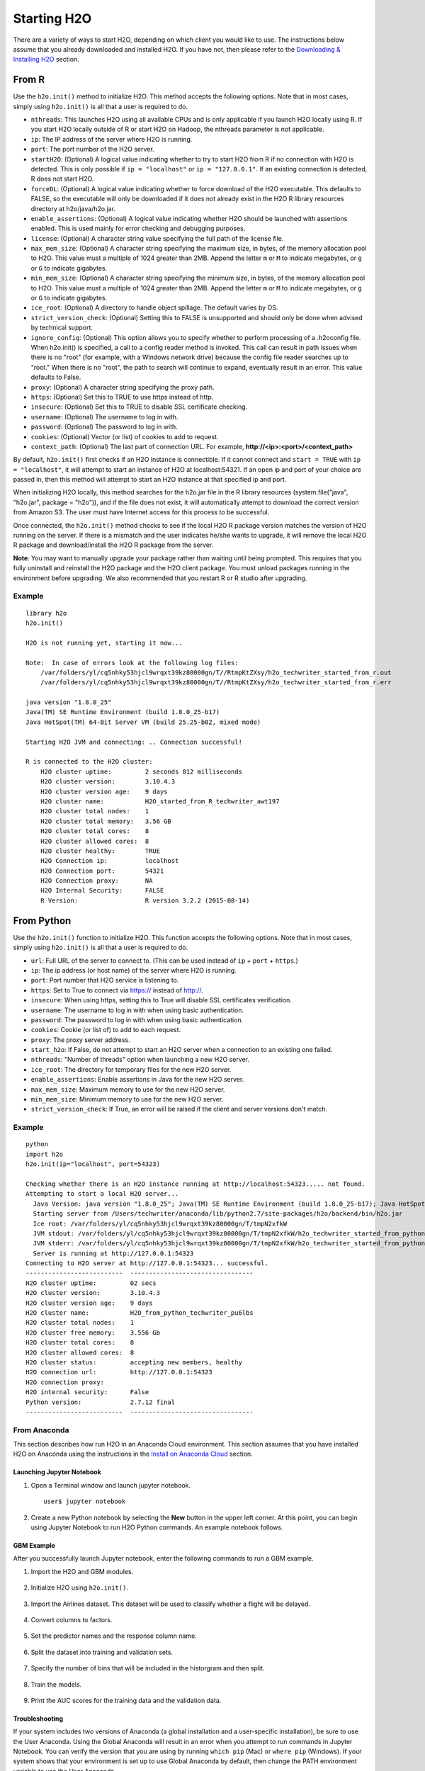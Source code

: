 Starting H2O
============

There are a variety of ways to start H2O, depending on which client you would like to use. The instructions below assume that you already downloaded and installed H2O. If you have not, then please refer to the `Downloading & Installing H2O <downloading.html>`__ section.

From R
------

Use the ``h2o.init()`` method to initialize H2O. This method accepts the following options. Note that in most cases, simply using ``h2o.init()`` is all that a user is required to do.

- ``nthreads``: This launches H2O using all available CPUs and is only applicable if you launch H2O locally using R. If you start H2O locally outside of R or start H2O on Hadoop, the nthreads parameter is not applicable.
- ``ip``: The IP address of the server where H2O is running.
- ``port``: The port number of the H2O server.
- ``startH2O``: (Optional) A logical value indicating whether to try to start H2O from R if no connection with H2O is detected. This is only possible if ``ip = "localhost"`` or ``ip = "127.0.0.1"``. If an existing connection is detected, R does not start H2O.
- ``forceDL``: (Optional) A logical value indicating whether to force download of the H2O executable. This defaults to FALSE, so the executable will only be downloaded if it does not already exist in the H2O R library resources directory at h2o/java/h2o.jar. 
- ``enable_assertions``:  (Optional) A logical value indicating whether H2O should be launched with assertions enabled. This is used mainly for error checking and debugging purposes. 
- ``license``: (Optional) A character string value specifying the full path of the license file. 
- ``max_mem_size``: (Optional) A character string specifying the maximum size, in bytes, of the memory allocation pool to H2O. This value must a multiple of 1024 greater than 2MB. Append the letter ``m`` or ``M`` to indicate megabytes, or ``g`` or ``G`` to indicate gigabytes.
- ``min_mem_size``: (Optional) A character string specifying the minimum size, in bytes, of the memory allocation pool to H2O. This value must a multiple of 1024 greater than 2MB. Append the letter ``m`` or ``M`` to indicate megabytes, or ``g`` or ``G`` to indicate gigabytes.
- ``ice_root``: (Optional) A directory to handle object spillage. The default varies by OS.
- ``strict_version_check``: (Optional) Setting this to FALSE is unsupported and should only be done when advised by technical support.
- ``ignore_config``: (Optional) This option allows you to specify whether to perform processing of a .h2oconfig file. When h2o.init() is specified, a call to a config reader method is invoked. This call can result in path issues when there is no "root" (for example, with a Windows network drive) because the config file reader searches up to "root." When there is no "root", the path to search will continue to expand, eventually result in an error. This value defaults to False.
- ``proxy``: (Optional) A character string specifying the proxy path.
- ``https``: (Optional) Set this to TRUE to use https instead of http.
- ``insecure``: (Optional) Set this to TRUE to disable SSL certificate checking.
- ``username``: (Optional) The username to log in with.
- ``password``: (Optional) The password to log in with.
- ``cookies``: (Optional) Vector (or list) of cookies to add to request.
- ``context_path``: (Optional) The last part of connection URL. For example, **http://<ip>:<port>/<context_path>**

By default, ``h2o.init()`` first checks if an H2O instance is connectible. If it cannot connect and ``start = TRUE`` with ``ip = "localhost"``, it will attempt to start an instance of H2O at localhost:54321. If an open ip and port of your choice are passed in, then this method will attempt to start an H2O instance at that specified ip and port.

When initializing H2O locally, this method searches for the h2o.jar file in the R library resources (system.file("java", "h2o.jar", package = "h2o")), and if the file does not exist, it will automatically attempt to download the correct version from Amazon S3. The user must have Internet access for this process to be successful.

Once connected, the ``h2o.init()`` method checks to see if the local H2O R package version matches the version of H2O running on the server. If there is a mismatch and the user indicates he/she wants to upgrade, it will remove the local H2O R package and download/install the H2O R package from the server.

**Note**: You may want to manually upgrade your package rather than waiting until being prompted. This requires that you fully uninstall and reinstall the H2O package and the H2O client package. You must unload packages running in the environment before upgrading. We also recommended that you restart R or R studio after upgrading.

Example
~~~~~~~

::

  library h2o
  h2o.init()

  H2O is not running yet, starting it now...

  Note:  In case of errors look at the following log files:
      /var/folders/yl/cq5nhky53hjcl9wrqxt39kz80000gn/T//RtmpKtZXsy/h2o_techwriter_started_from_r.out
      /var/folders/yl/cq5nhky53hjcl9wrqxt39kz80000gn/T//RtmpKtZXsy/h2o_techwriter_started_from_r.err

  java version "1.8.0_25"
  Java(TM) SE Runtime Environment (build 1.8.0_25-b17)
  Java HotSpot(TM) 64-Bit Server VM (build 25.25-b02, mixed mode)

  Starting H2O JVM and connecting: .. Connection successful!

  R is connected to the H2O cluster: 
      H2O cluster uptime:         2 seconds 812 milliseconds 
      H2O cluster version:        3.10.4.3 
      H2O cluster version age:    9 days  
      H2O cluster name:           H2O_started_from_R_techwriter_awt197 
      H2O cluster total nodes:    1 
      H2O cluster total memory:   3.56 GB 
      H2O cluster total cores:    8 
      H2O cluster allowed cores:  8 
      H2O cluster healthy:        TRUE 
      H2O Connection ip:          localhost 
      H2O Connection port:        54321 
      H2O Connection proxy:       NA 
      H2O Internal Security:      FALSE 
      R Version:                  R version 3.2.2 (2015-08-14) 

From Python
-----------

Use the ``h2o.init()`` function to initialize H2O. This function accepts the following options. Note that in most cases, simply using ``h2o.init()`` is all that a user is required to do.


- ``url``: Full URL of the server to connect to. (This can be used instead of ``ip`` + ``port`` + ``https``.)
- ``ip``: The ip address (or host name) of the server where H2O is running.
- ``port``: Port number that H2O service is listening to.
- ``https``: Set to True to connect via https:// instead of http://.
- ``insecure``: When using https, setting this to True will disable SSL certificates verification.
- ``username``: The username to log in with when using basic authentication.
- ``password``: The password to log in with when using basic authentication.
- ``cookies``: Cookie (or list of) to add to each request.
- ``proxy``: The proxy server address.
- ``start_h2o``: If False, do not attempt to start an H2O server when a connection to an existing one failed.
- ``nthreads``: "Number of threads" option when launching a new H2O server.
- ``ice_root``: The directory for temporary files for the new H2O server.
- ``enable_assertions``: Enable assertions in Java for the new H2O server.
- ``max_mem_size``: Maximum memory to use for the new H2O server.
- ``min_mem_size``: Minimum memory to use for the new H2O server.
- ``strict_version_check``: If True, an error will be raised if the client and server versions don't match.

Example
~~~~~~~

::

  python
  import h2o
  h2o.init(ip="localhost", port=54323)

  Checking whether there is an H2O instance running at http://localhost:54323..... not found.
  Attempting to start a local H2O server...
    Java Version: java version "1.8.0_25"; Java(TM) SE Runtime Environment (build 1.8.0_25-b17); Java HotSpot(TM) 64-Bit Server VM (build 25.25-b02, mixed mode)
    Starting server from /Users/techwriter/anaconda/lib/python2.7/site-packages/h2o/backend/bin/h2o.jar
    Ice root: /var/folders/yl/cq5nhky53hjcl9wrqxt39kz80000gn/T/tmpN2xfkW
    JVM stdout: /var/folders/yl/cq5nhky53hjcl9wrqxt39kz80000gn/T/tmpN2xfkW/h2o_techwriter_started_from_python.out
    JVM stderr: /var/folders/yl/cq5nhky53hjcl9wrqxt39kz80000gn/T/tmpN2xfkW/h2o_techwriter_started_from_python.err
    Server is running at http://127.0.0.1:54323
  Connecting to H2O server at http://127.0.0.1:54323... successful.
  --------------------------  ---------------------------------
  H2O cluster uptime:         02 secs
  H2O cluster version:        3.10.4.3
  H2O cluster version age:    9 days
  H2O cluster name:           H2O_from_python_techwriter_pu6lbs
  H2O cluster total nodes:    1
  H2O cluster free memory:    3.556 Gb
  H2O cluster total cores:    8
  H2O cluster allowed cores:  8
  H2O cluster status:         accepting new members, healthy
  H2O connection url:         http://127.0.0.1:54323
  H2O connection proxy:
  H2O internal security:      False
  Python version:             2.7.12 final
  --------------------------  ---------------------------------

From Anaconda
~~~~~~~~~~~~~

This section describes how run H2O in an Anaconda Cloud environment. This section assumes that you have installed H2O on Anaconda using the instructions in the `Install on Anaconda Cloud <downloading.html#install-on-anaconda-cloud>`__ section. 

Launching Jupyter Notebook
^^^^^^^^^^^^^^^^^^^^^^^^^^

1. Open a Terminal window and launch jupyter notebook. 

   ::

     user$ jupyter notebook

2. Create a new Python notebook by selecting the **New** button in the upper left corner. At this point, you can begin using Jupyter Notebook to run H2O Python commands. An example notebook follows.

GBM Example
^^^^^^^^^^^

After you successfully launch Jupyter notebook, enter the following commands to run a GBM example. 

1. Import the H2O and GBM modules.

  .. figure:: images/anaconda_import_module.png
     :alt: Import H2O

2. Initialize H2O using ``h2o.init()``.

  .. figure:: images/anaconda_init.png
     :alt: Initialize H2O

3. Import the Airlines dataset. This dataset will be used to classify whether a flight will be delayed.

  .. figure:: images/anaconda_import_airlines.png
     :alt: Import dataset

4. Convert columns to factors.

  .. figure:: images/anaconda_convert_columns.png
     :alt: Convert columns to factors

5. Set the predictor names and the response column name.

  .. figure:: images/anaconda_predictor_response.png
     :alt: Set predictor names and response column

6. Split the dataset into training and validation sets.

  .. figure:: images/anaconda_split_data.png
     :alt: Split the dataset

7. Specify the number of bins that will be included in the historgram and then split. 

  .. figure:: images/anaconda_nbins_cats.png
     :alt: Try a range of nbins_cats

8. Train the models.

  .. figure:: images/anaconda_train_model.png
     :alt: Train the models

9. Print the AUC scores for the training data and the validation data. 

  .. figure:: images/anaconda_print_auc.png
     :alt: Print the AUC score

Troubleshooting
^^^^^^^^^^^^^^^

If your system includes two versions of Anaconda (a global installation and a user-specific installation), be sure to use the User Anaconda. Using the Global Anaconda will result in an error when you attempt to run commands in Jupyter Notebook. You can verify the version that you are using by running ``which pip`` (Mac) or ``where pip`` (Windows). If your system shows that your environment is set up to use Global Anaconda by default, then change the PATH environment variable to use the User Anaconda. 

From the Command Line
---------------------

.. todo:: create a table of command line options (should you say expression or primary?) 
.. todo:: provide examples for most common clusters

You can use Terminal (OS X) or the Command Prompt (Windows) to launch
H2O. 

When you launch from the command line, you can include
additional instructions to H2O 3.0, such as how many nodes to launch,
how much memory to allocate for each node, assign names to the nodes in
the cloud, and more.

    **Note**: H2O requires some space in the ``/tmp`` directory to
    launch. If you cannot launch H2O, try freeing up some space in the
    ``/tmp`` directory, then try launching H2O again.

For more detailed instructions on how to build and launch H2O, including
how to clone the repository, how to pull from the repository, and how to
install required dependencies, refer to the `developer
documentation <https://github.com/h2oai/h2o-3#41-building-from-the-command-line-quick-start>`_.

There are two different argument types:

-  JVM arguments
-  H2O arguments

The arguments use the following format: java ``<JVM Options>`` -jar
h2o.jar ``<H2O Options>``.

JVM Options
~~~~~~~~~~~

-  ``-version``: Display Java version info.
-  ``-Xmx<Heap Size>``: To set the total heap size for an H2O node,
   configure the memory allocation option ``-Xmx``. By default, this
   option is set to 1 Gb (``-Xmx1g``). When launching nodes, we
   recommend allocating a total of four times the memory of your data.

    **Note**: Do not try to launch H2O with more memory than you have
    available.

H2O Options
~~~~~~~~~~~

-	``-h`` or ``-help``: Display this information in the command line output.
-	``-name <H2OCloudName>``: Assign a name to the H2O instance in the cloud (where ``<H2OCloudName>`` is the name of the cloud). Nodes with the same cloud name will form an H2O cloud (also known as an H2O cluster).
-	``-flatfile <FileName>``: Specify a flatfile of IP address for faster cloud formation (where ``<FileName>`` is the name of the flatfile).
-	``-ip <IPnodeAddress>``: specifies IP for the machine other than the default ``localhost``, for example:
    
    - IPv4: ``-ip 178.16.2.223`` 
    - IPv6: ``-ip 2001:db8:1234:0:0:0:0:1`` (Short version of IPv6 with ``::`` is not supported.) **Note**: If you are selecting a link-local address ``fe80::/96``, it is necessary to specify the *zone index* (e.g., ``%en0`` for ``fe80::2acf:e9ff:fe15:e0f3%en0``) in order to select the right interface.

-	``-port <#>``: Specify a PORT used for REST API. The communication port will be the port with value +1 higher.
-	``-baseport`` specifies starting port to find a free port for REST API, the internal communication port will be port with value +1 higher.
-	``-network <ip_address/subnet_mask>``: Specify an IP addresses with a subnet mask. The IP address discovery code binds to the first interface that matches one of the networks in the comma-separated list; to specify an IP address, use ``-network``. To specify a range, use a comma to separate the IP addresses: ``-network 123.45.67.0/22,123.45.68.0/24``. For example, ``10.1.2.0/24`` supports 256 possibilities. IPv4 and IPv6 addresses are supported. 

    - IPv4: ``-network 178.0.0.0/8``
    - IPv6: ``-network 2001:db8:1234:0:0:0:0:0/48`` (short version of IPv6 with ``::`` is not supported.)

-	``-ice_root <fileSystemPath>``: Specify a directory for H2O to spill temporary data to disk (where ``<fileSystemPath>`` is the file path).
-  ``-flow_dir <server-side or HDFS directory>``: Specify a directory for saved flows. The default is ``/Users/h2o-<H2OUserName>/h2oflows``(where ``<H2OUserName>`` is your user name).
-  ``-nthreads <#ofThreads>``: Specify the maximum number of threads in the low-priority batch work queue (where ``<#ofThreads>`` is the number of threads). 
-  ``-client``: Launch H2O node in client mode. This is used mostly for running Sparkling Water.

H2O Internal Communication
~~~~~~~~~~~~~~~~~~~~~~~~~~

By default, H2O selects the IP and PORT for internal communication automatically using the following this process (if not specified):

1. Retrieve a list of available interfaces (which are up).
2. Sort them with "bond" interfaces put on the top.
3. For each interface, extract associated IPs.
4. Pick only reachable IPs (that filter IPs provided by interfaces, such as awdl):

  - If there is a site IP, use it.
  - Otherwise, if there is a link local IP, use it. (For IPv6, the link IP 0xfe80/96 is associated with each interface.)
  - Or finally, try to find a local IP. (Use loopback or try to use Google DNS to find IP for this machine.)

**Notes**: The port is selected by looking for a free port starting with port 54322. The IP, PORT and network selection can be changed by the following options:

  - ``-ip`` 
  - ``network``
  - ``-port``
  - ``-baseport`` 


Cloud Formation Behavior
~~~~~~~~~~~~~~~~~~~~~~~~

New H2O nodes join to form a cloud during launch. After a job has
started on the cloud, it prevents new members from joining.

-  To start an H2O node with 4GB of memory and a default cloud name:
   ``java -Xmx4g -jar h2o.jar``

-  To start an H2O node with 6GB of memory and a specific cloud name:
   ``java -Xmx6g -jar h2o.jar -name MyCloud``

-  To start an H2O cloud with three 2GB nodes using the default cloud
   names: ``java -Xmx2g -jar h2o.jar &   java -Xmx2g -jar h2o.jar &   java -Xmx2g -jar h2o.jar &``

Wait for the ``INFO: Registered: # schemas in: #mS`` output before
entering the above command again to add another node (the number for #
will vary).

Clouding Up: Cluster Creation
~~~~~~~~~~~~~~~~~~~~~~~~~~~~~

H2O provides two modes for cluster creation:

-  Multicast based
-  Flatfile based

Multicast
^^^^^^^^^
In this mode, H2O is using IP multicast to announce existence of H2O nodes. Each node selects the same multicast group and port based on specified shared cloud name (see ``-name`` option). For example, for IPv4/PORT a generated multicast group is ``228.246.114.236:58614`` (for cloud name ``michal``), 
for IPv6/PORT a generated multicast group is ``ff05:0:3ff6:72ec:0:0:3ff6:72ec:58614`` (for cloud name ``michal`` and link-local address which enforce link-local scope).

For IPv6 the scope of multicast address is enforced by a selected node IP. For example, if IP the selection process selects link-local address, then the scope of multicast will be link-local. This can be modified by specifying JVM variable ``sys.ai.h2o.network.ipv6.scope`` which enforces addressing scope use in multicast group address (for example, ``-Dsys.ai.h2o.network.ipv6.scope=0x0005000000000000`` enforces the site local scope. For more details please consult the
class ``water.util.NetworkUtils``).

For more information about scopes, see the following `image <http://www.tcpipguide.com/free/diagrams/ipv6scope.png>`_. 

Flatfile
^^^^^^^^
The flatfile describes a topology of a H2O cluster. The flatfile definition is passed via the ``-flatfile`` option. It needs to be passed at each node in the cluster, but definition does not be the same at each node. However, transitive closure of all definitions should contains all nodes. For example, for the following definition

+---------+-------+-------+-------+
| Nodes   | nodeA | nodeB | nodeC |
+---------+-------+-------+-------+
|Flatfile | A,B   | A, B  | B, C  |
+---------+-------+-------+-------+

The resulting cluster will be formed by nodes A, B, C. The node A transitively sees node C via node B flatfile definition, and vice versa.

The flatfile contains a list of nodes in the form ``IP:PORT`` that are going to compose a resulting cluster (each node on a separated line, everything prefixed by ``#`` is ignored). Running H2O on a multi-node cluster allows you to use more memory for large-scale tasks (for example, creating models from huge datasets) than would be possible on a single node.

**IPv4**:

::

	# run two nodes on 108
	10.10.65.108:54322
	10.10.65.108:54325

**IPv6**:

::

	0:0:0:0:0:0:0:1:54321
	0:0:0:0:0:0:0:1:54323

Web Server
~~~~~~~~~~

The web server IP is auto-configured in the same way as internal communication IP, nevertheless the created socket listens on all available interfaces. A specific API can be specified with the ``-web_ip`` option.

Options
^^^^^^^

- ``-web_ip``: specifies IP for web server to expose REST API

Dual Stacks
~~~~~~~~~~~

Dual stack machines support IPv4 and IPv6 network stacks.
Right now, H2O always prefer IPV4, however the preference can be changed via JVM system options ``java.net.preferIPv4Addresses`` and ``java.net.preferIPv6Addresses``. For example:

- ``-Djava.net.preferIPv6Addresses=true -Djava.net.preferIPv4Addresses=true`` - H2O will try to select IPv4
- ``-Djava.net.preferIPv6Addresses=true -Djava.net.preferIPv4Addresses=false`` - H2O will try to select IPv6

On Spark
--------

Refer to the `Getting Started with Sparkling Water <welcome.html#getting-started-with-sparkling-water>`__ section for information on how to launch H2O on Spark. 
